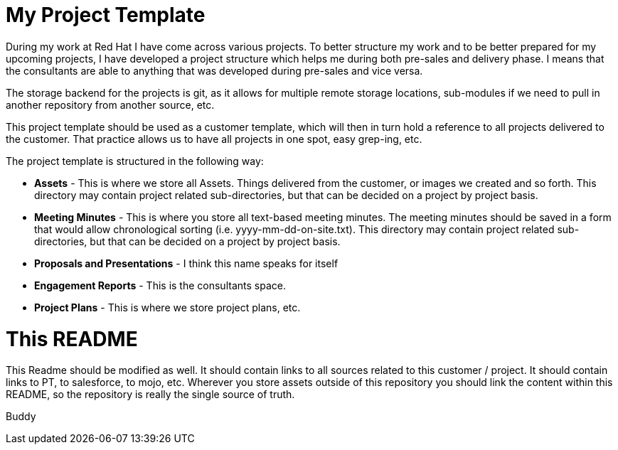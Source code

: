 # My Project Template

During my work at Red Hat I have come across various projects. To better structure my work and to be better prepared for my upcoming projects, I have developed a project structure which helps me during both pre-sales and delivery phase. I means that the consultants are able to anything that was developed during pre-sales and vice versa. 

The storage backend for the projects is git, as it allows for multiple remote storage locations, sub-modules if we need to pull in another repository from another source, etc.

This project template should be used as a customer template, which will then in turn hold a reference to all projects delivered to the customer. That practice allows us to have all projects in one spot, easy grep-ing, etc.

The project template is structured in the following way:

- *Assets* - This is where we store all Assets. Things delivered from the customer, or images we created and so forth. This directory may contain project related sub-directories, but that can be decided on a project by project basis.
- *Meeting Minutes* - This is where you store all text-based meeting minutes. The meeting minutes should be saved in a form that would allow chronological sorting (i.e. yyyy-mm-dd-on-site.txt). This directory may contain project related sub-directories, but that can be decided on a project by project basis.
- *Proposals and Presentations* - I think this name speaks for itself
- *Engagement Reports* - This is the consultants space. 
- *Project Plans* - This is where we store project plans, etc. 

# This README
This Readme should be modified as well. It should contain links to all sources related to this customer / project. It should contain links to PT, to salesforce, to mojo, etc. Wherever you store assets outside of this repository you should link the content within this README, so the repository is really the single source of truth.

Buddy